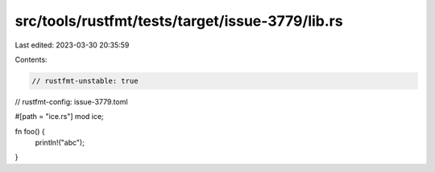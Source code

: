 src/tools/rustfmt/tests/target/issue-3779/lib.rs
================================================

Last edited: 2023-03-30 20:35:59

Contents:

.. code-block:: rs

    // rustfmt-unstable: true
// rustfmt-config: issue-3779.toml

#[path = "ice.rs"]
mod ice;

fn foo() {
    println!("abc");
}


